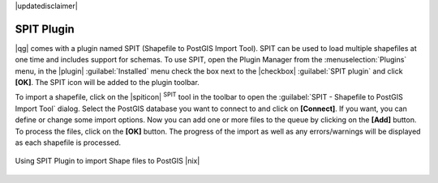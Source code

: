 |updatedisclaimer|

.. index:: SPIT, Shapefile_to_Postgis_Import_Tool

.. _label_spit:

SPIT Plugin
===========

|qg| comes with a plugin named SPIT (Shapefile to PostGIS Import Tool). SPIT can
be used to load multiple shapefiles at one time and includes support for schemas.
To use SPIT, open the Plugin Manager from the :menuselection:`Plugins` menu,
in the |plugin| :guilabel:`Installed` menu check the box next to the |checkbox| :guilabel:`SPIT plugin`
and click **[OK]**. The SPIT icon will be added to the plugin toolbar.

To import a shapefile, click on the |spiticon| :sup:`SPIT` tool in the toolbar
to open the :guilabel:`SPIT - Shapefile to PostGIS Import Tool` dialog. Select
the PostGIS database you want to connect to and click on **[Connect]**. If you
want, you can define or change some import options. Now you can add one or more
files to the queue by clicking on the **[Add]** button. To process the files,
click on the **[OK]** button. The progress of the import as well as any
errors/warnings will be displayed as each shapefile is processed.

.. _figure_spit_1:

.. only:: html

   **Figure SPIT Plugin 1:**

.. figure:: /static/user_manual/plugins/spit_plugin.png
   :width: 30em
   :align: center

   Using SPIT Plugin to import Shape files to PostGIS |nix|

.. _tip_importing_shapefiles:
